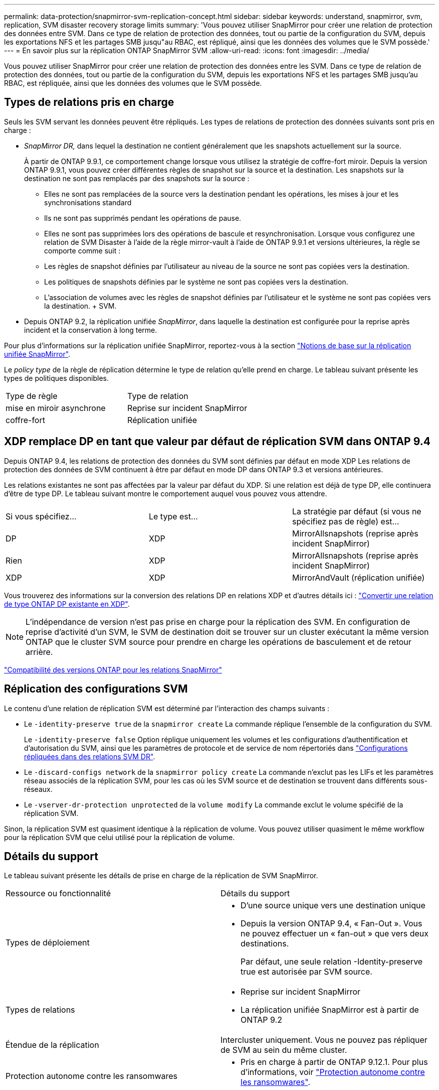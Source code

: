 ---
permalink: data-protection/snapmirror-svm-replication-concept.html 
sidebar: sidebar 
keywords: understand, snapmirror, svm, replication, SVM disaster recovery storage limits 
summary: 'Vous pouvez utiliser SnapMirror pour créer une relation de protection des données entre SVM. Dans ce type de relation de protection des données, tout ou partie de la configuration du SVM, depuis les exportations NFS et les partages SMB jusqu"au RBAC, est répliqué, ainsi que les données des volumes que le SVM possède.' 
---
= En savoir plus sur la réplication ONTAP SnapMirror SVM
:allow-uri-read: 
:icons: font
:imagesdir: ../media/


[role="lead"]
Vous pouvez utiliser SnapMirror pour créer une relation de protection des données entre les SVM. Dans ce type de relation de protection des données, tout ou partie de la configuration du SVM, depuis les exportations NFS et les partages SMB jusqu'au RBAC, est répliquée, ainsi que les données des volumes que le SVM possède.



== Types de relations pris en charge

Seuls les SVM servant les données peuvent être répliqués. Les types de relations de protection des données suivants sont pris en charge :

* _SnapMirror DR,_ dans lequel la destination ne contient généralement que les snapshots actuellement sur la source.
+
À partir de ONTAP 9.9.1, ce comportement change lorsque vous utilisez la stratégie de coffre-fort miroir. Depuis la version ONTAP 9.9.1, vous pouvez créer différentes règles de snapshot sur la source et la destination. Les snapshots sur la destination ne sont pas remplacés par des snapshots sur la source :

+
** Elles ne sont pas remplacées de la source vers la destination pendant les opérations, les mises à jour et les synchronisations standard
** Ils ne sont pas supprimés pendant les opérations de pause.
** Elles ne sont pas supprimées lors des opérations de bascule et resynchronisation.
Lorsque vous configurez une relation de SVM Disaster à l'aide de la règle mirror-vault à l'aide de ONTAP 9.9.1 et versions ultérieures, la règle se comporte comme suit :
** Les règles de snapshot définies par l'utilisateur au niveau de la source ne sont pas copiées vers la destination.
** Les politiques de snapshots définies par le système ne sont pas copiées vers la destination.
** L'association de volumes avec les règles de snapshot définies par l'utilisateur et le système ne sont pas copiées vers la destination. + SVM.


* Depuis ONTAP 9.2, la réplication unifiée _SnapMirror_, dans laquelle la destination est configurée pour la reprise après incident et la conservation à long terme.


Pour plus d'informations sur la réplication unifiée SnapMirror, reportez-vous à la section link:snapmirror-unified-replication-concept.html["Notions de base sur la réplication unifiée SnapMirror"].

Le _policy type_ de la règle de réplication détermine le type de relation qu'elle prend en charge. Le tableau suivant présente les types de politiques disponibles.

[cols="2*"]
|===


| Type de règle | Type de relation 


 a| 
mise en miroir asynchrone
 a| 
Reprise sur incident SnapMirror



 a| 
coffre-fort
 a| 
Réplication unifiée

|===


== XDP remplace DP en tant que valeur par défaut de réplication SVM dans ONTAP 9.4

Depuis ONTAP 9.4, les relations de protection des données du SVM sont définies par défaut en mode XDP Les relations de protection des données de SVM continuent à être par défaut en mode DP dans ONTAP 9.3 et versions antérieures.

Les relations existantes ne sont pas affectées par la valeur par défaut du XDP. Si une relation est déjà de type DP, elle continuera d'être de type DP. Le tableau suivant montre le comportement auquel vous pouvez vous attendre.

[cols="3*"]
|===


| Si vous spécifiez... | Le type est... | La stratégie par défaut (si vous ne spécifiez pas de règle) est... 


 a| 
DP
 a| 
XDP
 a| 
MirrorAllsnapshots (reprise après incident SnapMirror)



 a| 
Rien
 a| 
XDP
 a| 
MirrorAllsnapshots (reprise après incident SnapMirror)



 a| 
XDP
 a| 
XDP
 a| 
MirrorAndVault (réplication unifiée)

|===
Vous trouverez des informations sur la conversion des relations DP en relations XDP et d'autres détails ici : link:convert-snapmirror-version-flexible-task.html["Convertir une relation de type ONTAP DP existante en XDP"].

[NOTE]
====
L'indépendance de version n'est pas prise en charge pour la réplication des SVM. En configuration de reprise d'activité d'un SVM, le SVM de destination doit se trouver sur un cluster exécutant la même version ONTAP que le cluster SVM source pour prendre en charge les opérations de basculement et de retour arrière.

====
link:compatible-ontap-versions-snapmirror-concept.html["Compatibilité des versions ONTAP pour les relations SnapMirror"]



== Réplication des configurations SVM

Le contenu d'une relation de réplication SVM est déterminé par l'interaction des champs suivants :

* Le `-identity-preserve true` de la `snapmirror create` La commande réplique l'ensemble de la configuration du SVM.
+
Le `-identity-preserve false` Option réplique uniquement les volumes et les configurations d'authentification et d'autorisation du SVM, ainsi que les paramètres de protocole et de service de nom répertoriés dans link:snapmirror-svm-replication-concept.html#configurations-replicated-in-svm-disaster-recovery-relationships["Configurations répliquées dans des relations SVM DR"].

* Le `-discard-configs network` de la `snapmirror policy create` La commande n'exclut pas les LIFs et les paramètres réseau associés de la réplication SVM, pour les cas où les SVM source et de destination se trouvent dans différents sous-réseaux.
* Le `-vserver-dr-protection unprotected` de la `volume modify` La commande exclut le volume spécifié de la réplication SVM.


Sinon, la réplication SVM est quasiment identique à la réplication de volume. Vous pouvez utiliser quasiment le même workflow pour la réplication SVM que celui utilisé pour la réplication de volume.



== Détails du support

Le tableau suivant présente les détails de prise en charge de la réplication de SVM SnapMirror.

[cols="2*"]
|===


| Ressource ou fonctionnalité | Détails du support 


 a| 
Types de déploiement
 a| 
* D'une source unique vers une destination unique
* Depuis la version ONTAP 9.4, « Fan-Out ». Vous ne pouvez effectuer un « fan-out » que vers deux destinations.
+
Par défaut, une seule relation -Identity-preserve true est autorisée par SVM source.





 a| 
Types de relations
 a| 
* Reprise sur incident SnapMirror
* La réplication unifiée SnapMirror est à partir de ONTAP 9.2




 a| 
Étendue de la réplication
 a| 
Intercluster uniquement. Vous ne pouvez pas répliquer de SVM au sein du même cluster.



 a| 
Protection autonome contre les ransomwares
 a| 
* Pris en charge à partir de ONTAP 9.12.1. Pour plus d'informations, voir link:../anti-ransomware/index.html["Protection autonome contre les ransomwares"].




 a| 
Prise en charge asynchrone des groupes de cohérence
 a| 
Depuis la version ONTAP 9.14.1, un maximum de 32 relations de reprise d'activité SVM sont prises en charge lorsque des groupes de cohérence existent. Voir link:../consistency-groups/protect-task.html["Protéger un groupe de cohérence"] et link:../consistency-groups/limits.html["Limites des groupes de cohérence"] pour en savoir plus.



 a| 
FabricPool
 a| 
Depuis ONTAP 9.6, la réplication des SVM SnapMirror est prise en charge par FabricPool.



 a| 
MetroCluster
 a| 
Depuis la version ONTAP 9.11.1, les deux côtés d'une relation de reprise d'activité de SVM dans une configuration MetroCluster peuvent servir de source pour des configurations supplémentaires de reprise d'activité de SVM.

Depuis ONTAP 9.5, la réplication de SnapMirror SVM est prise en charge dans les configurations MetroCluster.

* Dans les versions antérieures à ONTAP 9.10.X, une configuration MetroCluster ne peut pas être la destination d'une relation de SVM DR.
* Dans ONTAP 9.10.1 et versions ultérieures, une configuration MetroCluster peut faire l'objet d'une relation de reprise d'activité de SVM à des fins de migration uniquement et elle doit répondre à toutes les exigences nécessaires décrites dans https://www.netapp.com/pdf.html?item=/media/83785-tr-4966.pdf["Tr-4966 : migration d'une SVM vers une solution MetroCluster"^].
* Seul un SVM actif au sein d'une configuration MetroCluster peut être à l'origine d'une relation de reprise d'activité de SVM.
+
Une source peut être un SVM source synchrone avant le basculement ou un SVM de destination synchrone après le basculement.

* Lorsqu'une configuration MetroCluster est dans un état stable, le SVM MetroCluster destination ne peut pas être à l'origine d'une relation de reprise d'activité SVM, car les volumes ne sont pas en ligne.
* Lorsque le SVM source est la source d'une relation de SVM DR, les informations de la relation de SVM DR source sont répliquées vers le partenaire MetroCluster.
* Lors des processus de basculement et de rétablissement, la réplication vers la destination de reprise d'activité du SVM peut échouer.
+
Cependant, une fois le processus de basculement ou de rétablissement terminé, les mises à jour planifiées de reprise d'activité du SVM suivant réussiront.





 a| 
Groupe de cohérence
 a| 
Pris en charge à partir de ONTAP 9.14.1. Pour plus d'informations, voir xref:../consistency-groups/protect-task.html[Protéger un groupe de cohérence].



 a| 
ONTAP S3
 a| 
Non pris en charge avec la reprise d'activité SVM.



 a| 
SnapMirror synchrone
 a| 
Non pris en charge avec la reprise d'activité SVM.



 a| 
Indépendance des versions
 a| 
Non pris en charge.



 a| 
Chiffrement de volume
 a| 
* Les volumes chiffrés de la source sont chiffrés sur la destination.
* Les serveurs KMIP ou Key Manager intégrés doivent être configurés sur le système de destination.
* De nouvelles clés de chiffrement sont générées au niveau de la destination.
* Si la destination ne contient pas de noeud qui prend en charge le cryptage de volume, la réplication réussit, mais les volumes de destination ne sont pas chiffrés.


|===


== Configurations répliquées dans des relations SVM DR

Le tableau suivant montre l'interaction du `snapmirror create -identity-preserve` et le `snapmirror policy create -discard-configs network` option :

[cols="5*"]
|===


2+| Réplication de la configuration 2+| `*‑identity‑preserve true*` | `*‑identity‑preserve false*` 


|  |  | *Police sans `-discard-configs network` réglage* | *Police avec `-discard-configs network` réglage* |  


 a| 
Le réseau
 a| 
LIF NAS
 a| 
Oui.
 a| 
Non
 a| 
Non



 a| 
Configuration Kerberos de la LIF
 a| 
Oui.
 a| 
Non
 a| 
Non



 a| 
LIF SAN
 a| 
Non
 a| 
Non
 a| 
Non



 a| 
Politiques de pare-feu
 a| 
Oui.
 a| 
Oui.
 a| 
Non



 a| 
Stratégies de service
 a| 
Oui.
 a| 
Oui.
 a| 
Non



 a| 
Itinéraires
 a| 
Oui.
 a| 
Non
 a| 
Non



 a| 
Broadcast-Domain
 a| 
Non
 a| 
Non
 a| 
Non



 a| 
Sous-réseau
 a| 
Non
 a| 
Non
 a| 
Non



 a| 
IPspace
 a| 
Non
 a| 
Non
 a| 
Non



 a| 
PME
 a| 
Serveur SMB
 a| 
Oui.
 a| 
Oui.
 a| 
Non



 a| 
Groupes locaux et utilisateur local
 a| 
Oui.
 a| 
Oui.
 a| 
Oui.



 a| 
Privilège
 a| 
Oui.
 a| 
Oui.
 a| 
Oui.



 a| 
Copie en double
 a| 
Oui.
 a| 
Oui.
 a| 
Oui.



 a| 
BranchCache
 a| 
Oui.
 a| 
Oui.
 a| 
Oui.



 a| 
Options du serveur
 a| 
Oui.
 a| 
Oui.
 a| 
Oui.



 a| 
Sécurité des serveurs
 a| 
Oui.
 a| 
Oui.
 a| 
Non



 a| 
Répertoire personnel, partager
 a| 
Oui.
 a| 
Oui.
 a| 
Oui.



 a| 
Symlink
 a| 
Oui.
 a| 
Oui.
 a| 
Oui.



 a| 
Politique de FPolicy, politique de FSecurity et NTFS de FSecurity
 a| 
Oui.
 a| 
Oui.
 a| 
Oui.



 a| 
Mapping de noms et de groupes
 a| 
Oui.
 a| 
Oui.
 a| 
Oui.



 a| 
Informations d'audit
 a| 
Oui.
 a| 
Oui.
 a| 
Oui.



 a| 
NFS
 a| 
Export-policies
 a| 
Oui.
 a| 
Oui.
 a| 
Non



 a| 
Règles des export-policy
 a| 
Oui.
 a| 
Oui.
 a| 
Non



 a| 
Serveur NFS
 a| 
Oui.
 a| 
Oui.
 a| 
Non



 a| 
RBAC
 a| 
Certificats de sécurité
 a| 
Oui.
 a| 
Oui.
 a| 
Non



 a| 
Configuration de l'utilisateur de connexion, de la clé publique, du rôle et du rôle
 a| 
Oui.
 a| 
Oui.
 a| 
Oui.



 a| 
SSL
 a| 
Oui.
 a| 
Oui.
 a| 
Non



 a| 
Nommer les services
 a| 
Hôtes DNS et DNS
 a| 
Oui.
 a| 
Oui.
 a| 
Non



 a| 
Utilisateur UNIX et groupe UNIX
 a| 
Oui.
 a| 
Oui.
 a| 
Oui.



 a| 
Domaine Kerberos et blocs de clés Kerberos
 a| 
Oui.
 a| 
Oui.
 a| 
Non



 a| 
Client LDAP et LDAP
 a| 
Oui.
 a| 
Oui.
 a| 
Non



 a| 
Groupe réseau
 a| 
Oui.
 a| 
Oui.
 a| 
Non



 a| 
NIS
 a| 
Oui.
 a| 
Oui.
 a| 
Non



 a| 
Accès Web et Web
 a| 
Oui.
 a| 
Oui.
 a| 
Non



 a| 
Volumétrie
 a| 
Objet
 a| 
Oui.
 a| 
Oui.
 a| 
Oui.



 a| 
Snapshots et règles Snapshot
 a| 
Oui.
 a| 
Oui.
 a| 
Oui.



 a| 
Règle de suppression automatique
 a| 
Non
 a| 
Non
 a| 
Non



 a| 
Règle d'efficacité
 a| 
Oui.
 a| 
Oui.
 a| 
Oui.



 a| 
Règle des quotas et règle de politique des quotas
 a| 
Oui.
 a| 
Oui.
 a| 
Oui.



 a| 
File d'attente de récupération
 a| 
Oui.
 a| 
Oui.
 a| 
Oui.



 a| 
Volume racine
 a| 
Espace de noms
 a| 
Oui.
 a| 
Oui.
 a| 
Oui.



 a| 
Données utilisateur
 a| 
Non
 a| 
Non
 a| 
Non



 a| 
Qtrees
 a| 
Non
 a| 
Non
 a| 
Non



 a| 
Quotas
 a| 
Non
 a| 
Non
 a| 
Non



 a| 
QoS au niveau des fichiers
 a| 
Non
 a| 
Non
 a| 
Non



 a| 
Attributs : état du volume racine, garantie d'espace, taille, taille automatique et nombre total de fichiers
 a| 
Non
 a| 
Non
 a| 
Non



 a| 
QoS du stockage
 a| 
Groupe de règles de QoS
 a| 
Oui.
 a| 
Oui.
 a| 
Oui.



 a| 
Fibre Channel (FC)
 a| 
Non
 a| 
Non
 a| 
Non



 a| 
ISCSI
 a| 
Non
 a| 
Non
 a| 
Non



 a| 
LUN
 a| 
Objet
 a| 
Oui.
 a| 
Oui.
 a| 
Oui.



 a| 
igroups
 a| 
Non
 a| 
Non
 a| 
Non



 a| 
ensembles de ports
 a| 
Non
 a| 
Non
 a| 
Non



 a| 
Numéros de série
 a| 
Non
 a| 
Non
 a| 
Non



 a| 
SNMP
 a| 
v3 utilisateurs
 a| 
Oui.
 a| 
Oui.
 a| 
Non

|===


== Limites du stockage de reprise d'activité SVM

Le tableau ci-dessous présente le nombre maximal recommandé de volumes et de relations de reprise d'activité SVM pris en charge par objet de stockage. Notez que les limites dépendent souvent de la plateforme. Reportez-vous à la link:https://hwu.netapp.com/["Hardware Universe"^] pour connaître les limites de votre configuration spécifique.

[cols="2*"]
|===


| Objet de stockage | Limite 


 a| 
SVM
 a| 
300 volumes flexibles



 a| 
Paire HA
 a| 
1,000 volumes flexibles



 a| 
Cluster
 a| 
128 relations SVM DR

|===